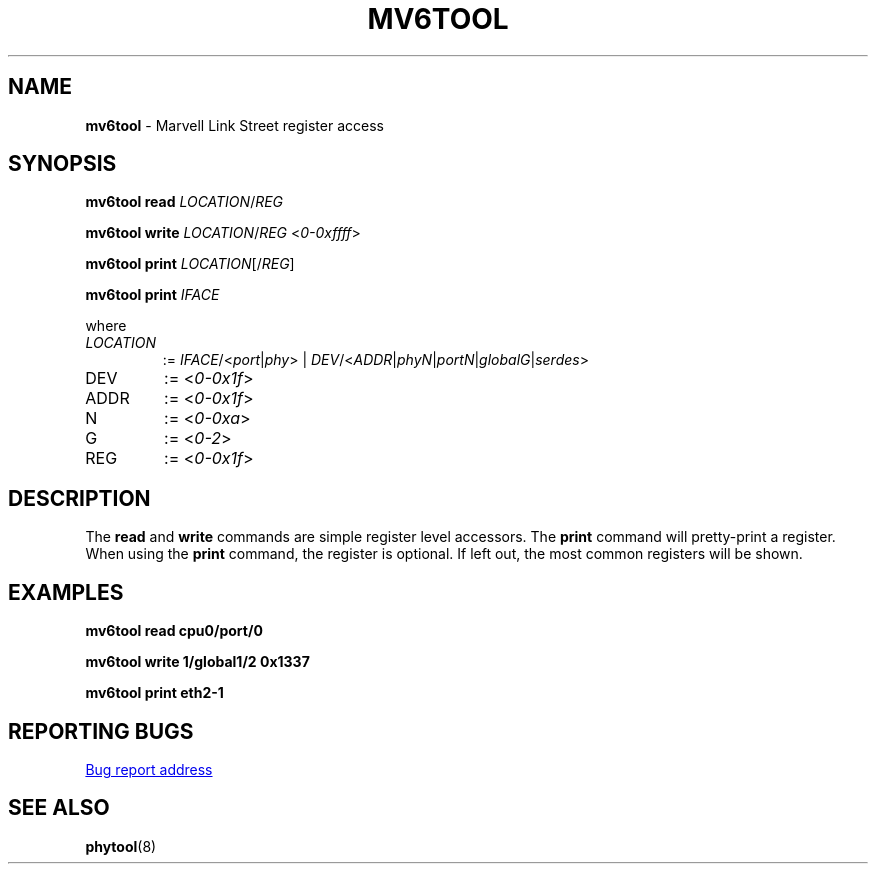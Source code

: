 .TH MV6TOOL "8" "January 2024" "" "System Management Commands"
.SH NAME
.B mv6tool
\- Marvell Link Street register access
.SH SYNOPSIS
.B mv6tool read
.IR LOCATION / REG
.P
.B mv6tool write
.IR LOCATION / REG
.RI < 0-0xffff >
.P
.B mv6tool print
.IR LOCATION [/ REG ]
.P
.B mv6tool print
.IR IFACE
.P
where
.TP
.I LOCATION
:=
.IR IFACE /< port | phy >
|
.IR DEV /< ADDR | phyN | portN | globalG | serdes >
.TP
DEV
:=
.RI < 0\-0x1f >
.TP
ADDR
:=
.RI < 0\-0x1f >
.TP
N
:=
.RI < 0\-0xa >
.TP
G
:=
.RI < 0\-2 >
.TP
REG
:=
.RI < 0\-0x1f >
.SH DESCRIPTION
The
.B read
and
.B write
commands are simple register level accessors.
The
.B print
command will pretty-print a register.
When using the
.B print
command, the register is optional.
If left out, the most common registers will be shown.
.SH EXAMPLES
.P
.EX
.B mv6tool\ read\ cpu0/port/0
.EE
.P
.EX
.B mv6tool\ write\ 1/global1/2\ 0x1337
.EE
.P
.EX
.B mv6tool\ print\ eth2\-1
.EE
.SH "REPORTING BUGS"
.UR https://github.com/wkz/phytool/issues
Bug report address
.UE
.SH "SEE ALSO"
.BR phytool (8)
